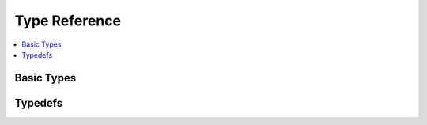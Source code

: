 .. SPDX-FileCopyrightText: 2019-2020 Intel Corporation
..
.. SPDX-License-Identifier: CC-BY-4.0

==============
Type Reference
==============

.. contents::
   :local:
   :depth: 1

-----------
Basic Types
-----------

.. doxygentypedef:: mfxChar
   :project: oneVPL

.. doxygentypedef:: mfxF32
   :project: oneVPL

.. doxygentypedef:: mfxF64
   :project: oneVPL

.. doxygentypedef:: mfxHDL
   :project: oneVPL

.. doxygentypedef:: mfxI8
   :project: oneVPL

.. doxygentypedef:: mfxI16
   :project: oneVPL

.. doxygentypedef:: mfxI32
   :project: oneVPL

.. doxygentypedef:: mfxI64
   :project: oneVPL

.. doxygentypedef:: mfxL32
   :project: oneVPL

.. doxygentypedef:: mfxMemId
   :project: oneVPL

.. doxygentypedef:: mfxThreadTask
   :project: oneVPL

.. doxygentypedef:: mfxU8
   :project: oneVPL

.. doxygentypedef:: mfxU16
   :project: oneVPL

.. doxygentypedef:: mfxU32
   :project: oneVPL

.. doxygentypedef:: mfxU64
   :project: oneVPL

.. doxygentypedef:: mfxUL32
   :project: oneVPL

--------
Typedefs
--------

.. doxygentypedef:: mfxConfig
   :project: oneVPL

.. doxygentypedef:: mfxLoader
   :project: oneVPL

.. doxygentypedef:: mfxSession
   :project: oneVPL

.. doxygentypedef:: mfxSyncPoint
   :project: oneVPL

.. doxygentypedef:: mfxExtRefListCtrl
   :project: oneVPL

.. doxygentypedef:: mfxExtEncodedFrameInfo
   :project: oneVPL